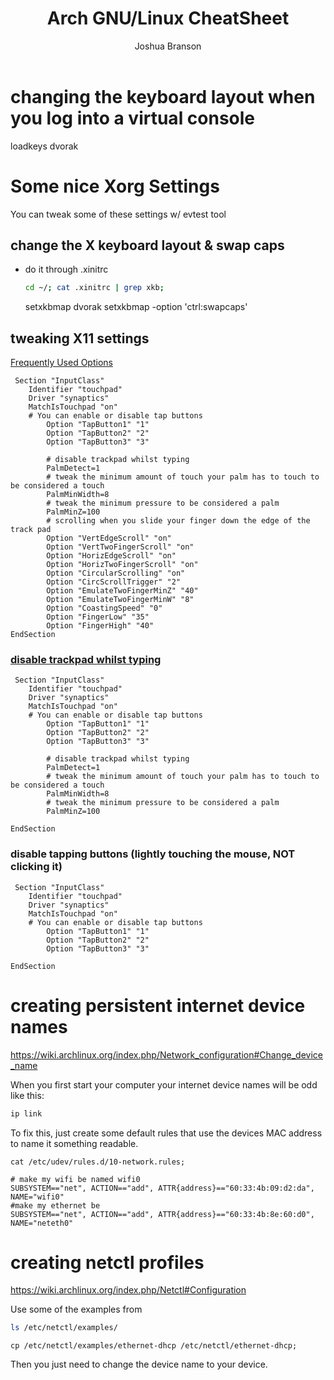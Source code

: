 #+Author: Joshua Branson
#+Title: Arch GNU/Linux CheatSheet

* changing the keyboard layout when you log into a virtual console
loadkeys dvorak
* Some nice Xorg Settings
You can tweak some of these settings w/ evtest tool
** change the X keyboard layout & swap caps
- do it through .xinitrc

  #+BEGIN_SRC sh :results raw
    cd ~/; cat .xinitrc | grep xkb;
  #+END_SRC

  #+RESULTS:
  setxkbmap dvorak
  setxkbmap -option 'ctrl:swapcaps'

** tweaking X11 settings
[[https://wiki.archlinux.org/index.php/Touchpad_Synaptics#Frequently_used_options][Frequently Used Options]]

 #+BEGIN_SRC
 Section "InputClass"
    Identifier "touchpad"
    Driver "synaptics"
    MatchIsTouchpad "on"
    # You can enable or disable tap buttons
        Option "TapButton1" "1"
        Option "TapButton2" "2"
        Option "TapButton3" "3"

        # disable trackpad whilst typing
        PalmDetect=1
        # tweak the minimum amount of touch your palm has to touch to be considered a touch
        PalmMinWidth=8
        # tweak the minimum pressure to be considered a palm
        PalmMinZ=100
        # scrolling when you slide your finger down the edge of the track pad
        Option "VertEdgeScroll" "on"
        Option "VertTwoFingerScroll" "on"
        Option "HorizEdgeScroll" "on"
        Option "HorizTwoFingerScroll" "on"
        Option "CircularScrolling" "on"
        Option "CircScrollTrigger" "2"
        Option "EmulateTwoFingerMinZ" "40"
        Option "EmulateTwoFingerMinW" "8"
        Option "CoastingSpeed" "0"
        Option "FingerLow" "35"
        Option "FingerHigh" "40"
EndSection
 #+END_SRC
*** [[https://wiki.archlinux.org/index.php/Touchpad_Synaptics#Disable_trackpad_while_typing][disable trackpad whilst typing]]

 #+BEGIN_SRC
 Section "InputClass"
    Identifier "touchpad"
    Driver "synaptics"
    MatchIsTouchpad "on"
    # You can enable or disable tap buttons
        Option "TapButton1" "1"
        Option "TapButton2" "2"
        Option "TapButton3" "3"

        # disable trackpad whilst typing
        PalmDetect=1
        # tweak the minimum amount of touch your palm has to touch to be considered a touch
        PalmMinWidth=8
        # tweak the minimum pressure to be considered a palm
        PalmMinZ=100

EndSection
 #+END_SRC
*** disable tapping buttons (lightly touching the mouse, NOT clicking it)

 #+BEGIN_SRC
 Section "InputClass"
    Identifier "touchpad"
    Driver "synaptics"
    MatchIsTouchpad "on"
    # You can enable or disable tap buttons
        Option "TapButton1" "1"
        Option "TapButton2" "2"
        Option "TapButton3" "3"

EndSection
 #+END_SRC
* creating persistent internet device names
https://wiki.archlinux.org/index.php/Network_configuration#Change_device_name

When you first start your computer your internet device names will be odd like this:

#+BEGIN_SRC sh :results raw
ip link
#+END_SRC

#+RESULTS:
1: lo: <LOOPBACK,UP,LOWER_UP> mtu 65536 qdisc noqueue state UNKNOWN mode DEFAULT group default
    link/loopback 00:00:00:00:00:00 brd 00:00:00:00:00:00
2: enp0s1: <BROADCAST,MULTICAST,UP,LOWER_UP> mtu 1500 qdisc fq_codel state UP mode DEFAULT group default qlen 1000
    link/ether 60:33:4b:8e:60:d0 brd ff:ff:ff:ff:ff:ff
3: wlanp01: <BROADCAST,MULTICAST> mtu 1500 qdisc noop state DOWN mode DEFAULT group default qlen 1000
    link/ether 60:33:4b:09:d2:da brd ff:ff:ff:ff:ff:ff

To fix this, just create some default rules that use the devices MAC address to name it something readable.

#+BEGIN_SRC sh export:code
  cat /etc/udev/rules.d/10-network.rules;
#+END_SRC

#+BEGIN_SRC
# make my wifi be named wifi0
SUBSYSTEM=="net", ACTION=="add", ATTR{address}=="60:33:4b:09:d2:da", NAME="wifi0"
#make my ethernet be
SUBSYSTEM=="net", ACTION=="add", ATTR{address}=="60:33:4b:8e:60:d0", NAME="neteth0"
#+END_SRC
* creating netctl profiles
https://wiki.archlinux.org/index.php/Netctl#Configuration

Use some of the examples from

#+BEGIN_SRC sh
ls /etc/netctl/examples/
#+END_SRC

#+RESULTS:
| bonding                    |
| bridge                     |
| ethernet-custom            |
| ethernet-dhcp              |
| ethernet-static            |
| macvlan-dhcp               |
| macvlan-static             |
| mobile_ppp                 |
| openvswitch                |
| pppoe                      |
| tunnel                     |
| tuntap                     |
| vlan-dhcp                  |
| vlan-static                |
| wireless-open              |
| wireless-wep               |
| wireless-wpa               |
| wireless-wpa-config        |
| wireless-wpa-configsection |
| wireless-wpa-static        |


=cp /etc/netctl/examples/ethernet-dhcp /etc/netctl/ethernet-dhcp;=

 Then you just need to change the device name to your device.
